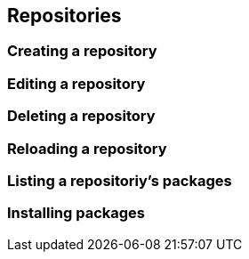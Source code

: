 == Repositories

=== Creating a repository

=== Editing a repository

=== Deleting a repository

=== Reloading a repository

=== Listing a repositoriy's packages

=== Installing packages